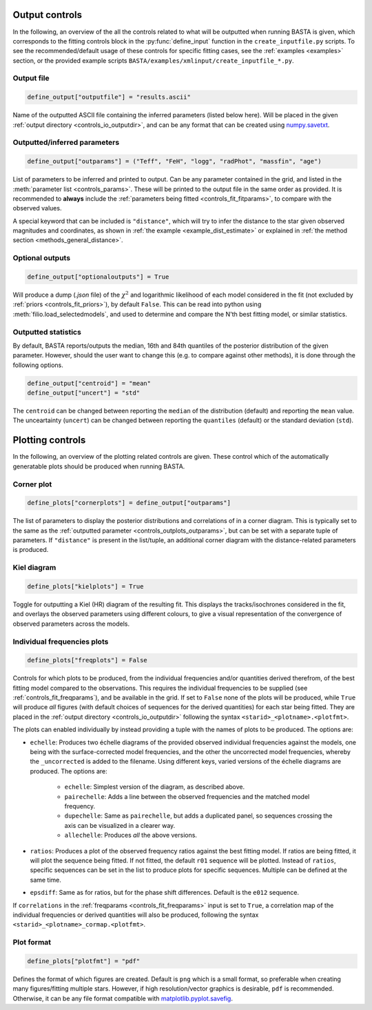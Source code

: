 .. _controls_outplots:

Output controls
=========================

In the following, an overview of the all the controls related to what will be outputted
when running BASTA is given, which corresponds to the fitting controls block in the :py:func:`define_input`
function in the ``create_inputfile.py`` scripts. To see the recommended/default usage of these
controls for specific fitting cases, see the :ref:`examples <examples>` section, or the provided
example scripts ``BASTA/examples/xmlinput/create_inputfile_*.py``.

Output file
-----------

.. code-block:: python

    define_output["outputfile"] = "results.ascii"

Name of the outputted ASCII file containing the inferred parameters (listed below here).
Will be placed in the given :ref:`output directory <controls_io_outputdir>`, and can be
any format that can be created using `numpy.savetxt <https://numpy.org/doc/stable/reference/generated/numpy.savetxt.html>`_.

.. _controls_outplots_outparams:

Outputted/inferred parameters
-----------------------------
.. code-block:: python

    define_output["outparams"] = ("Teff", "FeH", "logg", "radPhot", "massfin", "age")

List of parameters to be inferred and printed to output. Can be any parameter
contained in the grid, and listed in the :meth:`parameter list <controls_params>`.
These will be printed to the output file in the same order as provided. It is
recommended to **always** include the :ref:`parameters being fitted <controls_fit_fitparams>`,
to compare with the observed values.

A special keyword that can be included is ``"distance"``, which will try to
infer the distance to the star given observed magnitudes and coordinates, as
shown in :ref:`the example <example_dist_estimate>` or explained in
:ref:`the method section <methods_general_distance>`.

Optional outputs
----------------
.. code-block:: python

    define_output["optionaloutputs"] = True

Will produce a dump (`.json` file) of the :math:`\chi^2` and logarithmic likelihood of
each model considered in the fit (not excluded by :ref:`priors <controls_fit_priors>`),
by default ``False``. This can be read into python using :meth:`filio.load_selectedmodels`,
and used to determine and compare the N'th best fitting model, or similar statistics.


Outputted statistics
--------------------
By default, BASTA reports/outputs the median, 16th and 84th quantiles of the
posterior distribution of the given parameter. However, should the user want
to change this (e.g. to compare against other methods), it is done through
the following options.

.. code-block:: python

    define_output["centroid"] = "mean"
    define_output["uncert"] = "std"

The ``centroid`` can be changed between reporting the ``median`` of the distribution
(default) and reporting the ``mean`` value. The unceartainty (``uncert``) can be changed
between reporting the ``quantiles`` (default) or the standard deviation (``std``).

Plotting controls
=================

In the following, an overview of the plotting related controls are given. These
control which of the automatically generatable plots should be produced when
running BASTA.

Corner plot
-----------
.. code-block:: python

    define_plots["cornerplots"] = define_output["outparams"]

The list of parameters to display the posterior distributions and correlations of in
a corner diagram. This is typically set to the same as the :ref:`outputted parameter <controls_outplots_outparams>`,
but can be set with a separate tuple of parameters. If ``"distance"`` is present in
the list/tuple, an additional corner diagram with the distance-related parameters is
produced.


Kiel diagram
------------
.. code-block:: python

    define_plots["kielplots"] = True

Toggle for outputting a Kiel (HR) diagram of the resulting fit. This displays the
tracks/isochrones considered in the fit, and overlays the observed parameters using
different colours, to give a visual representation of the convergence of observed
parameters across the models.

.. _controls_outplots_freqplots:

Individual frequencies plots
----------------------------
.. code-block:: python

    define_plots["freqplots"] = False

Controls for which plots to be produced, from the individual frequencies and/or
quantities derived therefrom, of the best fitting model compared to the observations.
This requires the individual frequencies to be supplied (see :ref:`controls_fit_freqparams`),
and be available in the grid. If set to ``False`` none of the plots will be produced,
while ``True`` will produce *all* figures (with default choices of sequences for the
derived quantities) for each star being fitted. They are placed in the
:ref:`output directory <controls_io_outputdir>` following the syntax ``<starid>_<plotname>.<plotfmt>``.

The plots can enabled individually by instead providing a tuple with the names of
plots to be produced. The options are:

* ``echelle``: Produces two échelle diagrams of the provided observed individual frequencies against the models, one being with the surface-corrected model frequencies, and the other the uncorrected model frequencies, whereby the ``_uncorrected`` is added to the filename. Using different keys, varied versions of the échelle diagrams are produced. The options are:

   * ``echelle``: Simplest version of the diagram, as described above.
   * ``pairechelle``: Adds a line between the observed frequencies and the matched model frequency.
   * ``dupechelle``: Same as ``pairechelle``, but adds a duplicated panel, so sequences crossing the axis can be visualized in a clearer way.
   * ``allechelle``: Produces *all* the above versions.
* ``ratios``: Produces a plot of the observed frequency ratios against the best fitting model. If ratios are being fitted, it will plot the sequence being fitted. If not fitted, the default ``r01`` sequence will be plotted. Instead of ``ratios``, specific sequences can be set in the list to produce plots for specific sequences. Multiple can be defined at the same time.
* ``epsdiff``: Same as for ratios, but for the phase shift differences. Default is the ``e012`` sequence.

If ``correlations`` in the :ref:`freqparams <controls_fit_freqparams>` input is set
to ``True``, a correlation map of the individual frequencies or derived quantities
will also be produced, following the syntax ``<starid>_<plotname>_cormap.<plotfmt>``.

Plot format
-----------
.. code-block:: python

    define_plots["plotfmt"] = "pdf"

Defines the format of which figures are created. Default is ``png`` which is a
small format, so preferable when creating many figures/fitting multiple stars.
However, if high resolution/vector graphics is desirable, ``pdf`` is recommended.
Otherwise, it can be any file format compatible with
`matplotlib.pyplot.savefig <https://matplotlib.org/stable/api/_as_gen/matplotlib.pyplot.savefig.html>`_.
